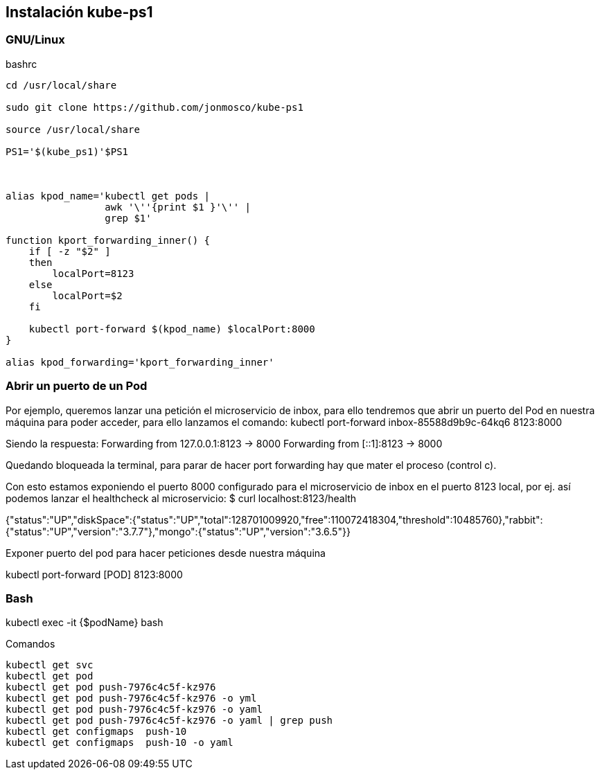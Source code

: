 == Instalación kube-ps1

===  GNU/Linux


[source, bash, numbered]
.bashrc
----

cd /usr/local/share

sudo git clone https://github.com/jonmosco/kube-ps1

source /usr/local/share

PS1='$(kube_ps1)'$PS1



alias kpod_name='kubectl get pods |
                 awk '\''{print $1 }'\'' |
                 grep $1'
 
function kport_forwarding_inner() {
    if [ -z "$2" ]
    then
        localPort=8123
    else
        localPort=$2
    fi
 
    kubectl port-forward $(kpod_name) $localPort:8000
}
 
alias kpod_forwarding='kport_forwarding_inner'

----
 




=== Abrir un puerto de un Pod

Por ejemplo, queremos lanzar una petición el microservicio de inbox, para ello tendremos que abrir un puerto del Pod en nuestra máquina para poder acceder, para ello lanzamos el comando:
kubectl port-forward inbox-85588d9b9c-64kq6 8123:8000

Siendo la respuesta:
Forwarding from 127.0.0.1:8123 -> 8000
Forwarding from [::1]:8123 -> 8000

Quedando bloqueada la terminal, para parar de hacer port forwarding hay que mater el proceso (control c).

Con esto estamos exponiendo el puerto 8000 configurado para el microservicio de inbox en el puerto 8123 local, por ej. así podemos lanzar el healthcheck al microservicio:
$ curl localhost:8123/health
 
{"status":"UP","diskSpace":{"status":"UP","total":128701009920,"free":110072418304,"threshold":10485760},"rabbit":{"status":"UP","version":"3.7.7"},"mongo":{"status":"UP","version":"3.6.5"}}

Exponer puerto del pod para hacer peticiones desde nuestra máquina

kubectl port-forward [POD] 8123:8000


=== Bash 

kubectl exec -it {$podName} bash


[source, bash, numbered]
.Comandos
----

kubectl get svc
kubectl get pod
kubectl get pod push-7976c4c5f-kz976
kubectl get pod push-7976c4c5f-kz976 -o yml
kubectl get pod push-7976c4c5f-kz976 -o yaml
kubectl get pod push-7976c4c5f-kz976 -o yaml | grep push
kubectl get configmaps  push-10
kubectl get configmaps  push-10 -o yaml

----




